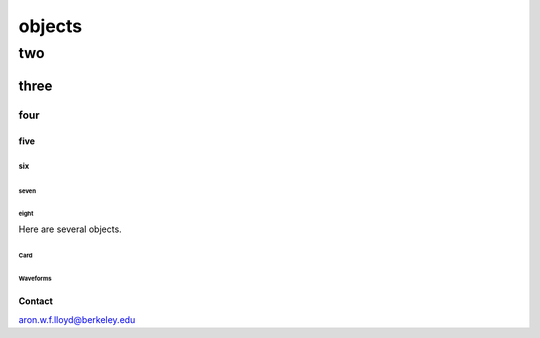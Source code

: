 #######
objects
#######

two
###

*****
three
*****

four
****

five
====

six
---

seven
^^^^^

eight
"""""

Here are several objects.

Card
^^^^

Waveforms
^^^^^^^^^



Contact
=======

aron.w.f.lloyd@berkeley.edu
